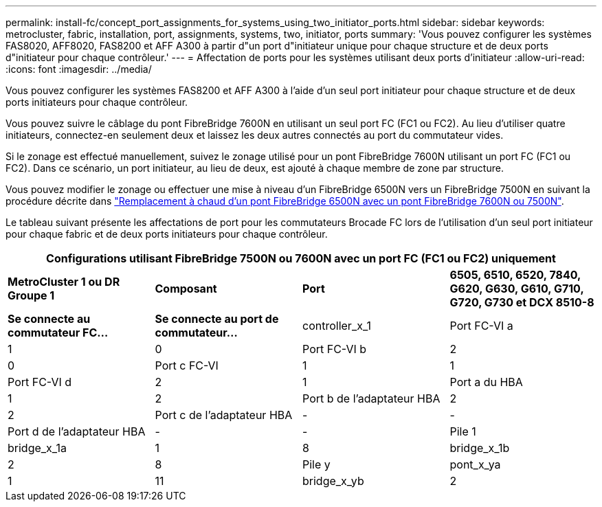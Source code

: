 ---
permalink: install-fc/concept_port_assignments_for_systems_using_two_initiator_ports.html 
sidebar: sidebar 
keywords: metrocluster, fabric, installation, port, assignments, systems, two, initiator, ports 
summary: 'Vous pouvez configurer les systèmes FAS8020, AFF8020, FAS8200 et AFF A300 à partir d"un port d"initiateur unique pour chaque structure et de deux ports d"initiateur pour chaque contrôleur.' 
---
= Affectation de ports pour les systèmes utilisant deux ports d'initiateur
:allow-uri-read: 
:icons: font
:imagesdir: ../media/


[role="lead"]
Vous pouvez configurer les systèmes FAS8200 et AFF A300 à l'aide d'un seul port initiateur pour chaque structure et de deux ports initiateurs pour chaque contrôleur.

Vous pouvez suivre le câblage du pont FibreBridge 7600N en utilisant un seul port FC (FC1 ou FC2). Au lieu d'utiliser quatre initiateurs, connectez-en seulement deux et laissez les deux autres connectés au port du commutateur vides.

Si le zonage est effectué manuellement, suivez le zonage utilisé pour un pont FibreBridge 7600N utilisant un port FC (FC1 ou FC2). Dans ce scénario, un port initiateur, au lieu de deux, est ajouté à chaque membre de zone par structure.

Vous pouvez modifier le zonage ou effectuer une mise à niveau d'un FibreBridge 6500N vers un FibreBridge 7500N en suivant la procédure décrite dans link:../maintain/task_replace_a_sle_fc_to_sas_bridge.html#hot_swap_6500n["Remplacement à chaud d'un pont FibreBridge 6500N avec un pont FibreBridge 7600N ou 7500N"].

Le tableau suivant présente les affectations de port pour les commutateurs Brocade FC lors de l'utilisation d'un seul port initiateur pour chaque fabric et de deux ports initiateurs pour chaque contrôleur.

[cols="2a,2a,2a,2a"]
|===
4+| Configurations utilisant FibreBridge 7500N ou 7600N avec un port FC (FC1 ou FC2) uniquement 


 a| 
*MetroCluster 1 ou DR Groupe 1*



 a| 
*Composant*
 a| 
*Port*
 a| 
*6505, 6510, 6520, 7840, G620, G630, G610, G710, G720, G730 et DCX 8510-8*



 a| 
*Se connecte au commutateur FC...*
 a| 
*Se connecte au port de commutateur...*



 a| 
controller_x_1
 a| 
Port FC-VI a
 a| 
1
 a| 
0



 a| 
Port FC-VI b
 a| 
2
 a| 
0



 a| 
Port c FC-VI
 a| 
1
 a| 
1



 a| 
Port FC-VI d
 a| 
2
 a| 
1



 a| 
Port a du HBA
 a| 
1
 a| 
2



 a| 
Port b de l'adaptateur HBA
 a| 
2
 a| 
2



 a| 
Port c de l'adaptateur HBA
 a| 
-
 a| 
-



 a| 
Port d de l'adaptateur HBA
 a| 
-
 a| 
-



 a| 
Pile 1
 a| 
bridge_x_1a
 a| 
1
 a| 
8



 a| 
bridge_x_1b
 a| 
2
 a| 
8



 a| 
Pile y
 a| 
pont_x_ya
 a| 
1
 a| 
11



 a| 
bridge_x_yb
 a| 
2
 a| 
11

|===
